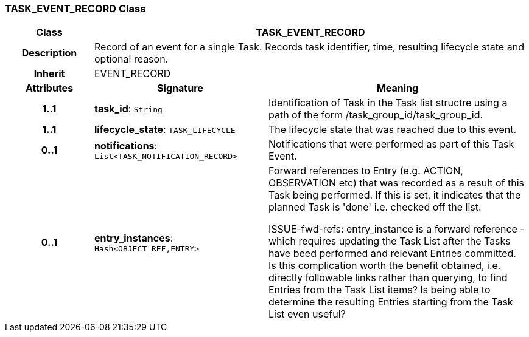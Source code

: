 === TASK_EVENT_RECORD Class

[cols="^1,2,3"]
|===
h|*Class*
2+^h|*TASK_EVENT_RECORD*

h|*Description*
2+a|Record of an event for a single Task. Records task identifier, time, resulting lifecycle state and optional reason.

h|*Inherit*
2+|EVENT_RECORD

h|*Attributes*
^h|*Signature*
^h|*Meaning*

h|*1..1*
|*task_id*: `String`
a|Identification of Task in the Task list structre using a path of the form /task_group_id/task_group_id.

h|*1..1*
|*lifecycle_state*: `TASK_LIFECYCLE`
a|The lifecycle state that was reached due to this event.

h|*0..1*
|*notifications*: `List<TASK_NOTIFICATION_RECORD>`
a|Notifications that were performed as part of this Task Event.

h|*0..1*
|*entry_instances*: `Hash<OBJECT_REF,ENTRY>`
a|Forward references to Entry (e.g. ACTION, OBSERVATION etc) that was recorded as a result of this Task being performed. If this is set, it indicates that the planned Task is 'done' i.e. checked off the list.

[.tbd]
ISSUE-fwd-refs: entry_instance is a forward reference - which requires updating the Task List after the Tasks have beed performed and relevant Entries committed. Is this complication worth the benefit obtained, i.e. directly followable links rather than querying, to find Entries from the Task List items? Is being able to determine the resulting Entries starting from the Task List even useful?
|===
